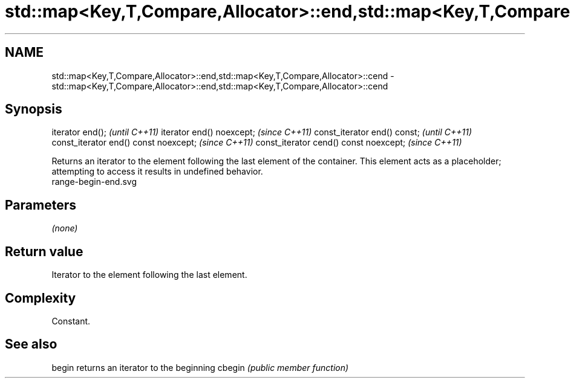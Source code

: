 .TH std::map<Key,T,Compare,Allocator>::end,std::map<Key,T,Compare,Allocator>::cend 3 "2020.03.24" "http://cppreference.com" "C++ Standard Libary"
.SH NAME
std::map<Key,T,Compare,Allocator>::end,std::map<Key,T,Compare,Allocator>::cend \- std::map<Key,T,Compare,Allocator>::end,std::map<Key,T,Compare,Allocator>::cend

.SH Synopsis

iterator end();                        \fI(until C++11)\fP
iterator end() noexcept;               \fI(since C++11)\fP
const_iterator end() const;            \fI(until C++11)\fP
const_iterator end() const noexcept;   \fI(since C++11)\fP
const_iterator cend() const noexcept;  \fI(since C++11)\fP

Returns an iterator to the element following the last element of the container.
This element acts as a placeholder; attempting to access it results in undefined behavior.
 range-begin-end.svg

.SH Parameters

\fI(none)\fP

.SH Return value

Iterator to the element following the last element.

.SH Complexity

Constant.


.SH See also



begin  returns an iterator to the beginning
cbegin \fI(public member function)\fP






